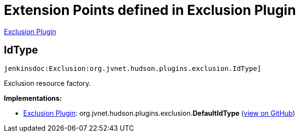 = Extension Points defined in Exclusion Plugin

https://plugins.jenkins.io/Exclusion[Exclusion Plugin]

== IdType
`jenkinsdoc:Exclusion:org.jvnet.hudson.plugins.exclusion.IdType]`

+++ Exclusion resource factory.+++


**Implementations:**

* https://plugins.jenkins.io/Exclusion[Exclusion Plugin]: org.+++<wbr/>+++jvnet.+++<wbr/>+++hudson.+++<wbr/>+++plugins.+++<wbr/>+++exclusion.+++<wbr/>+++**DefaultIdType** (link:https://github.com/jenkinsci/exclusion-plugin/search?q=DefaultIdType&type=Code[view on GitHub])


